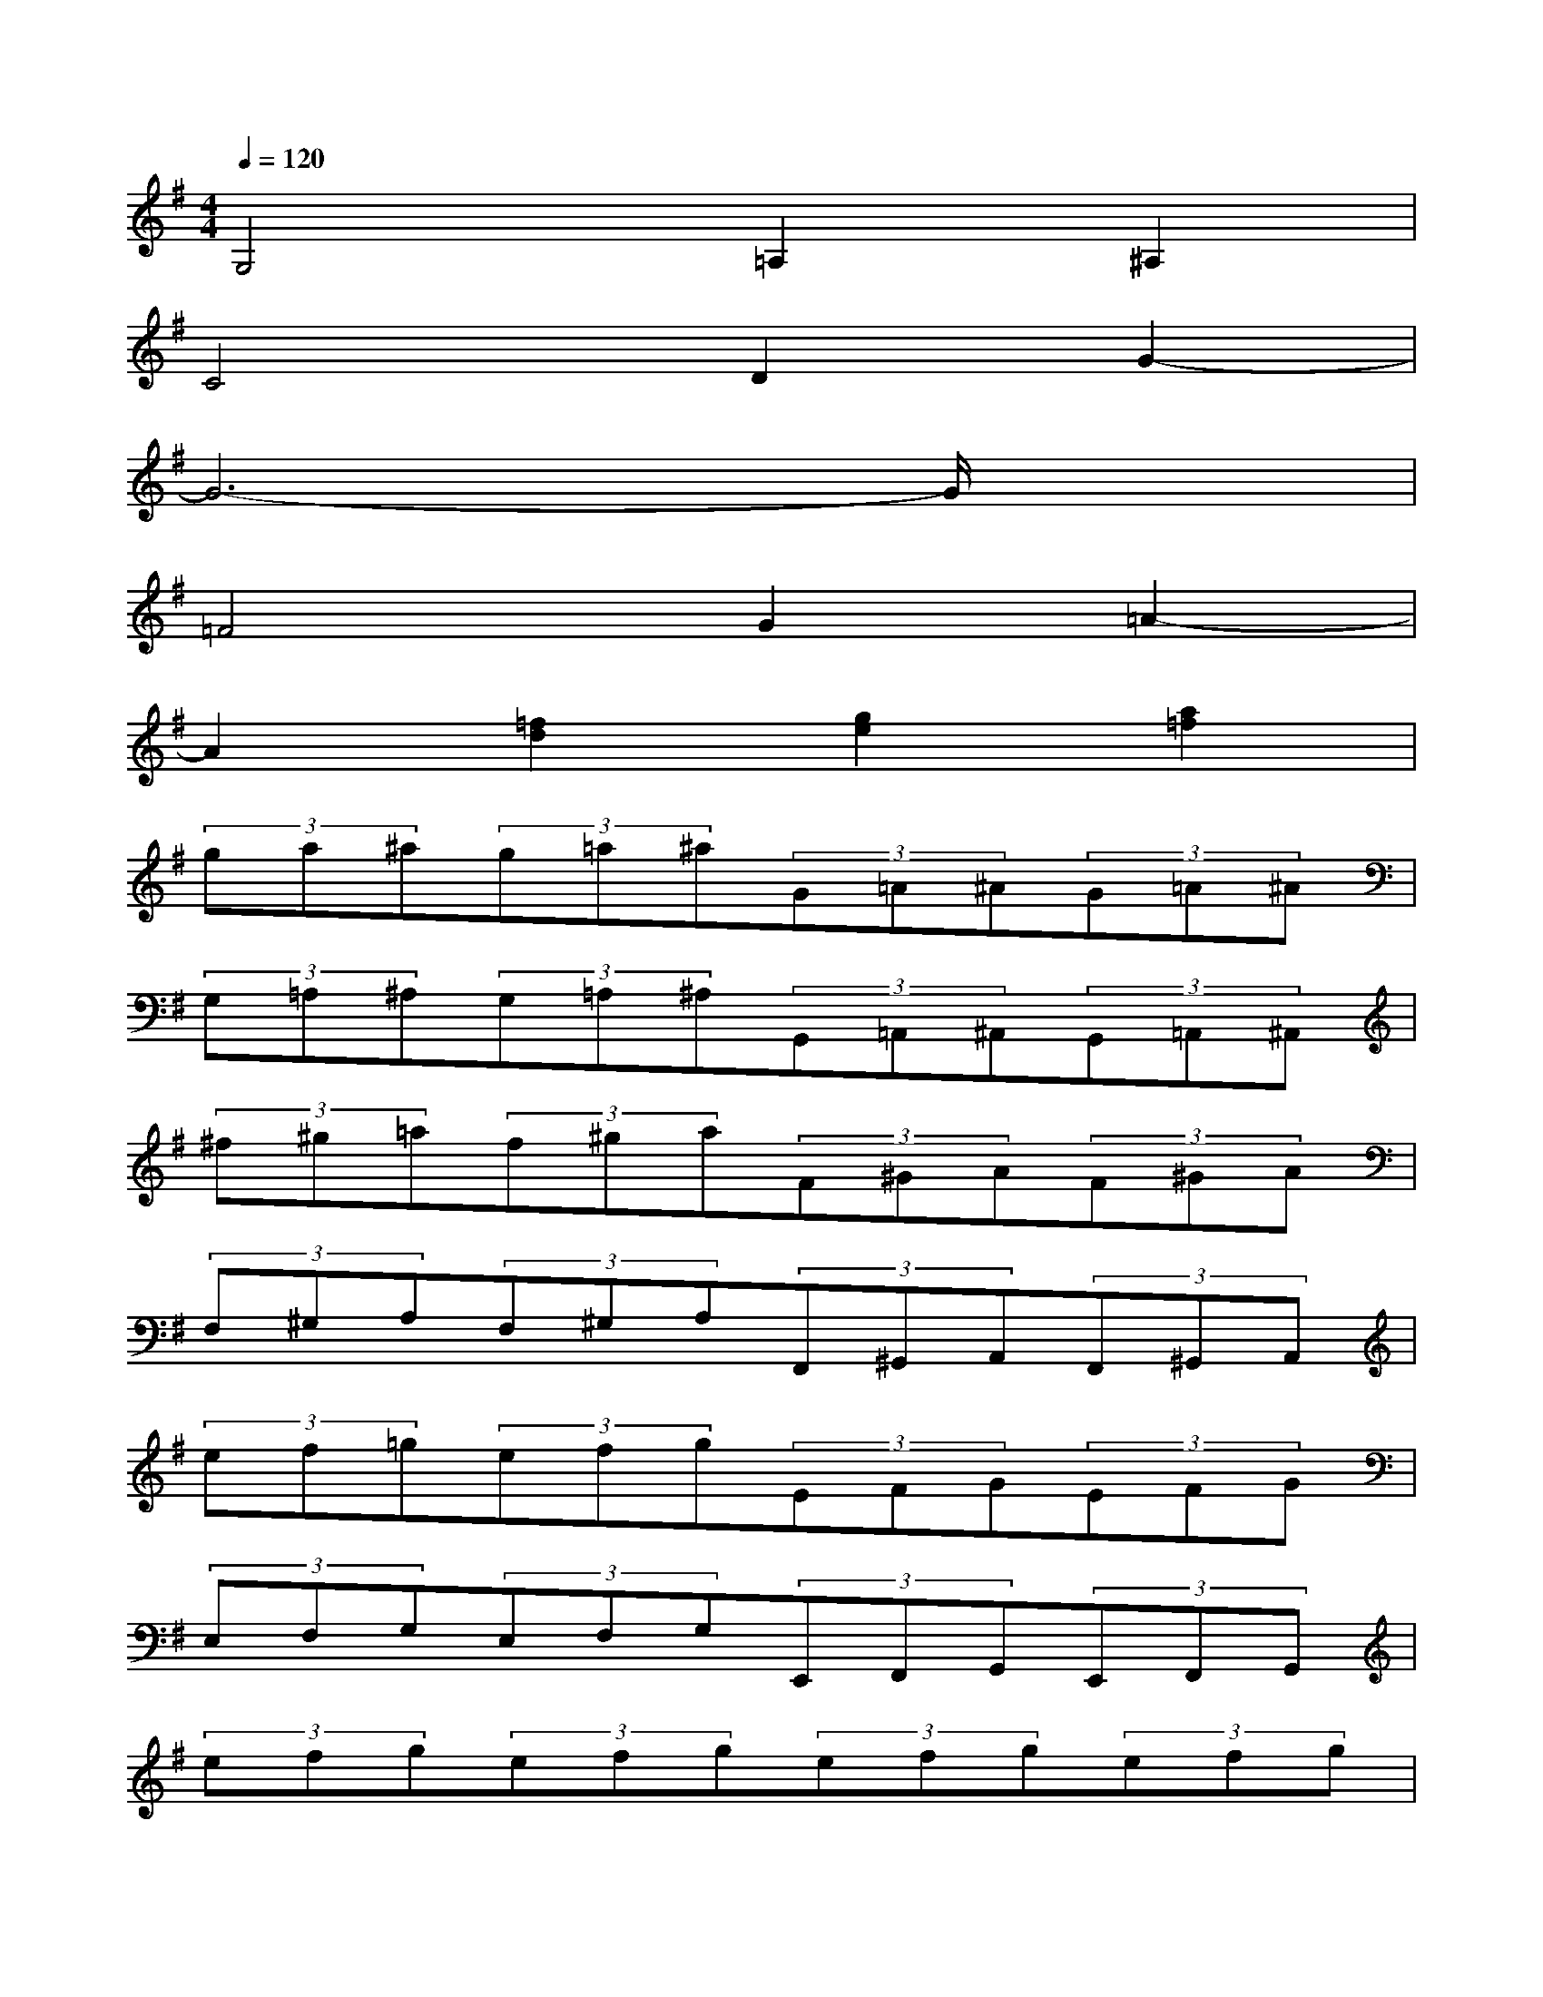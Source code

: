 X:1
T:
M:4/4
L:1/8
Q:1/4=120
K:G%1sharps
V:1
G,4=A,2^A,2|
C4D2G2-|
G6-G/2x3/2|
=F4G2=A2-|
A2[=f2d2][g2e2][a2=f2]|
(3ga^a(3g=a^a(3G=A^A(3G=A^A|
(3G,=A,^A,(3G,=A,^A,(3G,,=A,,^A,,(3G,,=A,,^A,,|
(3^f^g=a(3f^ga(3F^GA(3F^GA|
(3F,^G,A,(3F,^G,A,(3F,,^G,,A,,(3F,,^G,,A,,|
(3ef=g(3efg(3EFG(3EFG|
(3E,F,G,(3E,F,G,(3E,,F,,G,,(3E,,F,,G,,|
(3efg(3efg(3efg(3efg|
(3efg(3efg(3efg(3ef^g|
[e/2-B/2^G/2E/2E,/2-][e/2-B/2^G/2E/2E,/2][e/2-E,/2-E,/2][e/2-B/2^G/2E/2E,/2][e/2-B/2^G/2E/2E,/2][e/2-B/2^G/2E/2E,/2-][e/2-E,/2][e/2-B/2^G/2E/2E,/2][e/2-^d/2B/2F/2^D/2E,/2-][e/2-^d/2-B/2F/2^D/2E,/2][e/2-^d/2E,/2-E,/2][e/2-^d/2B/2F/2^D/2E,/2][e/2-^d/2-B/2F/2^D/2E,/2][e/2-^d/2B/2F/2^D/2E,/2-][e/2-^d/2-^d/2E,/2][e/2-^d/2B/2F/2^D/2E,/2]|
[e/2-^c/2B/2E/2^C/2E,/2-][e/2-^c/2-B/2E/2^C/2E,/2][e/2-^c/2E,/2-E,/2][e/2-^c/2B/2E/2^C/2E,/2][e/2-^c/2-B/2E/2^C/2E,/2][e/2-^c/2B/2E/2^C/2E,/2-][e/2^c/2-^c/2E,/2][^c/2B/2E/2^C/2E,/2][^d/2-B/2F/2^D/2E,/2-][^d/2-B/2F/2^D/2E,/2][^d/2E,/2-E,/2][^d/2^c/2-B/2F/2^D/2E,/2][^d/2-^c/2-B/2F/2^D/2E,/2][^d/2^c/2B/2-F/2^D/2E,/2-][^d/2-^d/2B/2-E,/2][^d/2^c/2B/2-F/2^D/2E,/2]|
[e/2B/2-^G/2E/2E,/2-][e/2-B/2-^G/2E/2E,/2][e/2B/2-E,/2-E,/2][e/2B/2-^G/2E/2E,/2][e/2-B/2-^G/2E/2E,/2][e/2B/2-^G/2E/2E,/2-][e/2-e/2B/2-E,/2][e/2B/2-^G/2E/2E,/2][^d/2B/2-F/2^D/2E,/2-][^d/2-B/2-F/2^D/2E,/2][^d/2B/2-E,/2-E,/2][^d/2B/2-F/2^D/2E,/2][^d/2-B/2-F/2^D/2E,/2][^d/2B/2-F/2^D/2E,/2-][^d/2-^d/2B/2-E,/2][^d/2B/2F/2^D/2E,/2]